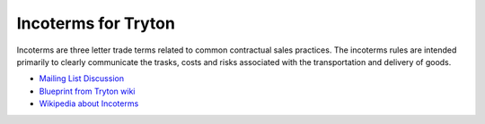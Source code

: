 Incoterms for Tryton
====================

.. image:: https://travis-ci.org/openlabs/trytond-incoterm.png?branch=develop
   :target: https://travis-ci.org/openlabs/trytond-incoterm

Incoterms are three letter trade terms related to common contractual
sales practices. The incoterms rules are intended primarily to clearly
communicate the trasks, costs and risks associated with the
transportation and delivery of goods.

* `Mailing List Discussion <https://groups.google.com/d/msg/tryton/qXZQ0nzHC2w/vQB6Q2nTcZ0J>`_
* `Blueprint from Tryton wiki <https://code.google.com/p/tryton/wiki/Incoterms>`_
* `Wikipedia about Incoterms <https://en.wikipedia.org/wiki/Incoterms>`_

